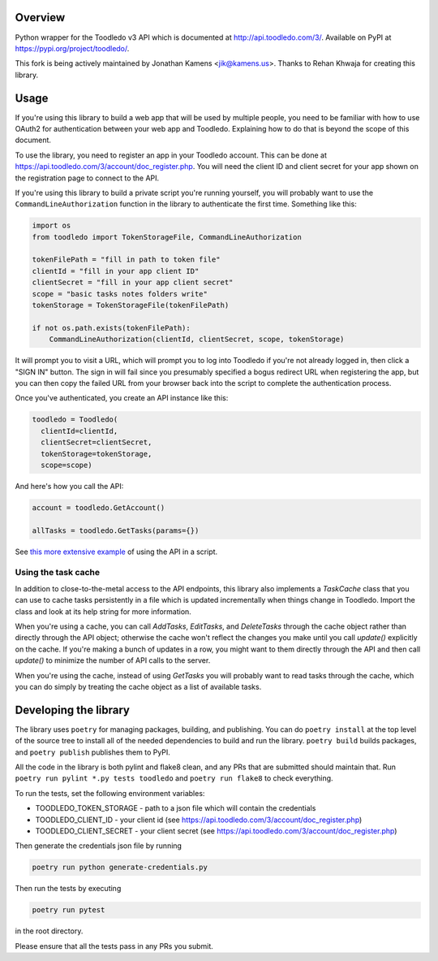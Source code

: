 Overview
========

Python wrapper for the Toodledo v3 API which is documented at
http://api.toodledo.com/3/. Available on PyPI at
https://pypi.org/project/toodledo/.

This fork is being actively maintained by Jonathan Kamens
<jik@kamens.us>. Thanks to Rehan Khwaja for creating this library.

Usage
=====

If you're using this library to build a web app that will be used by
multiple people, you need to be familiar with how to use OAuth2 for
authentication between your web app and Toodledo. Explaining how to do
that is beyond the scope of this document.

To use the library, you need to register an app in your Toodledo
account. This can be done at
https://api.toodledo.com/3/account/doc_register.php. You will need the
client ID and client secret for your app shown on the registration
page to connect to the API.

If you're using this library to build a private script you're running
yourself, you will probably want to use the
``CommandLineAuthorization`` function in the library to authenticate
the first time. Something like this:

.. code-block:: python

  import os
  from toodledo import TokenStorageFile, CommandLineAuthorization
  
  tokenFilePath = "fill in path to token file"
  clientId = "fill in your app client ID"
  clientSecret = "fill in your app client secret"
  scope = "basic tasks notes folders write"
  tokenStorage = TokenStorageFile(tokenFilePath)

  if not os.path.exists(tokenFilePath):
      CommandLineAuthorization(clientId, clientSecret, scope, tokenStorage)

It will prompt you to visit a URL, which will prompt you to log into
Toodledo if you're not already logged in, then click a "SIGN IN"
button. The sign in will fail since you presumably specified a bogus
redirect URL when registering the app, but you can then copy the
failed URL from your browser back into the script to complete the
authentication process.

Once you've authenticated, you create an API instance like this:

.. code-block:: python

  toodledo = Toodledo(
    clientId=clientId,
    clientSecret=clientSecret,
    tokenStorage=tokenStorage, 
    scope=scope)

And here's how you call the API:

.. code-block:: python
                
  account = toodledo.GetAccount()

  allTasks = toodledo.GetTasks(params={})

See `this more extensive example
<https://gist.github.com/jikamens/bad36fadfa73ee4f0ac1269ab3025f67>`_
of using the API in a script.

Using the task cache
--------------------

In addition to close-to-the-metal access to the API endpoints, this
library also implements a `TaskCache` class that you can use to cache
tasks persistently in a file which is updated incrementally when
things change in Toodledo. Import the class and look at its help
string for more information.

When you're using a cache, you can call `AddTasks`, `EditTasks`, and
`DeleteTasks` through the cache object rather than directly through
the API object; otherwise the cache won't reflect the changes you make
until you call `update()` explicitly on the cache. If you're making a
bunch of updates in a row, you might want to them directly through the
API and then call `update()` to minimize the number of API calls to
the server.

When you're using the cache, instead of using `GetTasks` you will
probably want to read tasks through the cache, which you can do simply
by treating the cache object as a list of available tasks.

Developing the library
======================

The library uses ``poetry`` for managing packages, building, and
publishing. You can do ``poetry install`` at the top level of the
source tree to install all of the needed dependencies to build and run
the library. ``poetry build`` builds packages, and ``poetry publish``
publishes them to PyPI.

All the code in the library is both pylint and flake8 clean, and any
PRs that are submitted should maintain that. Run ``poetry run pylint
*.py tests toodledo`` and ``poetry run flake8`` to check everything.

To run the tests, set the following environment variables:

- TOODLEDO_TOKEN_STORAGE - path to a json file which will contain the
  credentials
- TOODLEDO_CLIENT_ID - your client id (see
  https://api.toodledo.com/3/account/doc_register.php)
- TOODLEDO_CLIENT_SECRET - your client secret (see
  https://api.toodledo.com/3/account/doc_register.php)

Then generate the credentials json file by running

.. code-block:: bash

  poetry run python generate-credentials.py

Then run the tests by executing

.. code-block:: bash

  poetry run pytest

in the root directory.

Please ensure that all the tests pass in any PRs you submit.
